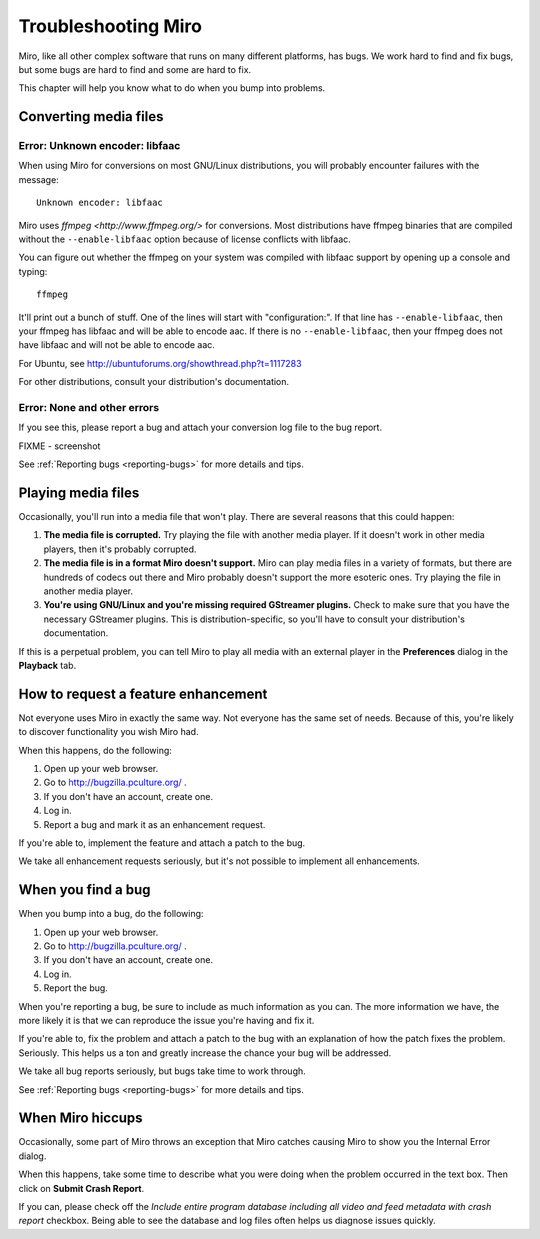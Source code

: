 .. index:: troubleshooting

======================
 Troubleshooting Miro
======================

Miro, like all other complex software that runs on many different
platforms, has bugs.  We work hard to find and fix bugs, but some bugs
are hard to find and some are hard to fix.

This chapter will help you know what to do when you bump into
problems.


.. _troubleshooting-converting:

Converting media files
======================

Error: Unknown encoder: libfaac
-------------------------------

When using Miro for conversions on most GNU/Linux distributions, you
will probably encounter failures with the message::

    Unknown encoder: libfaac

Miro uses `ffmpeg <http://www.ffmpeg.org/>` for conversions.  Most
distributions have ffmpeg binaries that are compiled without the
``--enable-libfaac`` option because of license conflicts with libfaac.

You can figure out whether the ffmpeg on your system was compiled with
libfaac support by opening up a console and typing::

    ffmpeg

It'll print out a bunch of stuff.  One of the lines will start with
"configuration:".  If that line has ``--enable-libfaac``, then your
ffmpeg has libfaac and will be able to encode aac.  If there is no
``--enable-libfaac``, then your ffmpeg does not have libfaac and will
not be able to encode aac.

For Ubuntu, see http://ubuntuforums.org/showthread.php?t=1117283

For other distributions, consult your distribution's documentation.


Error: None and other errors
----------------------------

If you see this, please report a bug and attach your conversion log
file to the bug report.

.. SCREENSHOT
   Screenshot of an error with the "show log" button highlighted.

FIXME - screenshot

See :ref:`Reporting bugs <reporting-bugs>` for more details and tips.


Playing media files
===================

Occasionally, you'll run into a media file that won't play.  There are
several reasons that this could happen:

1. **The media file is corrupted.**  Try playing the file with another
   media player.  If it doesn't work in other media players, then it's
   probably corrupted.

2. **The media file is in a format Miro doesn't support.**  Miro can
   play media files in a variety of formats, but there are hundreds
   of codecs out there and Miro probably doesn't support the more
   esoteric ones.  Try playing the file in another media player.

3. **You're using GNU/Linux and you're missing required GStreamer
   plugins.**  Check to make sure that you have the necessary GStreamer
   plugins.  This is distribution-specific, so you'll have to consult
   your distribution's documentation.

If this is a perpetual problem, you can tell Miro to play all media
with an external player in the **Preferences** dialog in the
**Playback** tab.


How to request a feature enhancement
====================================

Not everyone uses Miro in exactly the same way.  Not everyone has the
same set of needs.  Because of this, you're likely to discover
functionality you wish Miro had.

When this happens, do the following:

1. Open up your web browser.
2. Go to http://bugzilla.pculture.org/ .
3. If you don't have an account, create one.
4. Log in.
5. Report a bug and mark it as an enhancement request.

If you're able to, implement the feature and attach a patch to the
bug.

We take all enhancement requests seriously, but it's not possible to
implement all enhancements.


When you find a bug
===================

When you bump into a bug, do the following:

1. Open up your web browser.
2. Go to http://bugzilla.pculture.org/ .
3. If you don't have an account, create one.
4. Log in.
5. Report the bug.

When you're reporting a bug, be sure to include as much information as
you can.  The more information we have, the more likely it is that we
can reproduce the issue you're having and fix it.

If you're able to, fix the problem and attach a patch to the bug with
an explanation of how the patch fixes the problem.  Seriously.  This
helps us a ton and greatly increase the chance your bug will be
addressed.

We take all bug reports seriously, but bugs take time to work through.

See :ref:`Reporting bugs <reporting-bugs>` for more details and tips.


When Miro hiccups
=================

Occasionally, some part of Miro throws an exception that Miro catches
causing Miro to show you the Internal Error dialog.

.. SCREENSHOT
   Screenshot of Internal Error dialog

.. image:: _static/troubleshooting_internal_error.png

When this happens, take some time to describe what you were doing when
the problem occurred in the text box.  Then click on **Submit Crash
Report**.

If you can, please check off the *Include entire program database
including all video and feed metadata with crash report* checkbox.
Being able to see the database and log files often helps us diagnose
issues quickly.


